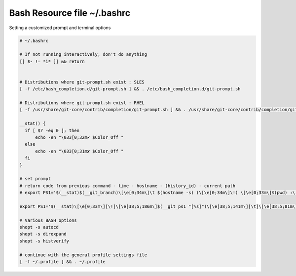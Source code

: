 Bash Resource file  ~/.bashrc
=============================

Setting a customized prompt and terminal options

.. code-block:: shell

  # ~/.bashrc

  # If not running interactively, don't do anything
  [[ $- != *i* ]] && return


  # Distributions where git-prompt.sh exist : SLES
  [ -f /etc/bash_completion.d/git-prompt.sh ] && . /etc/bash_completion.d/git-prompt.sh

  # Distributions where git-prompt.sh exist : RHEL
  [ -f /usr/share/git-core/contrib/completion/git-prompt.sh ] && . /usr/share/git-core/contrib/completion/git-prompt.sh

  __stat() {
    if [ $? -eq 0 ]; then
        echo -en "\033[0;32m✔ $Color_Off "
    else
        echo -en "\033[0;31m✘ $Color_Off "
    fi
  }

  # set prompt
  # return code from previous command - time - hostname - (history_id) - current path
  # export PS1='$(__stat)$(__git_branch)\[\e[0;34m\]\t $(hostname -s) (\[\e[0;34m\]\!) \[\e[0;33m\]$(pwd) :\[\e[0;37m\] \$ \[\e[0;20m\]'
  
  export PS1='$(__stat)\[\e[0;33m\][\!]\[\e[38;5;186m\]$(__git_ps1 "[%s]")\[\e[38;5;141m\][\t]\[\e[38;5;81m\][\u\[\e[38;5;141m\]@\[\e[38;5;154m\]$(hostname -s)]\[\e[38;5;141m\]:\[\e[38;5;197m\]$(pwd)\[\e[0m\] \$ '

  # Various BASH options
  shopt -s autocd
  shopt -s direxpand
  shopt -s histverify

  # continue with the general profile settings file
  [ -f ~/.profile ] && . ~/.profile
